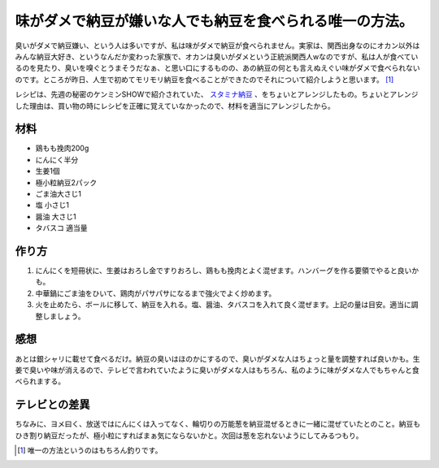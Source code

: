 味がダメで納豆が嫌いな人でも納豆を食べられる唯一の方法。
========================================================

臭いがダメで納豆嫌い、という人は多いですが、私は味がダメで納豆が食べられません。実家は、関西出身なのにオカン以外はみんな納豆大好き、というなんだか変わった家族で、オカンは臭いがダメという正統派関西人wなのですが、私は人が食べているのを見たり、臭いを嗅ぐとうまそうだなぁ、と思い口にするものの、あの納豆の何とも言えぬえぐい味がダメで食べられないのです。ところが昨日、人生で初めてモリモリ納豆を食べることができたのでそれについて紹介しようと思います。 [#]_ 



レシピは、先週の秘密のケンミンSHOWで紹介されていた、 `スタミナ納豆 <http://www.ytv.co.jp/kenmin_show/this_himitsu.html>`_ 、をちょいとアレンジしたもの。ちょいとアレンジした理由は、買い物の時にレシピを正確に覚えていなかったので、材料を適当にアレンジしたから。




材料
----



* 鶏もも挽肉200g

* にんにく半分

* 生姜1個

* 極小粒納豆2パック

* ごま油大さじ1

* 塩 小さじ1

* 醤油 大さじ1

* タバスコ 適当量




作り方
------


#. にんにくを短冊状に、生姜はおろし金ですりおろし、鶏もも挽肉とよく混ぜます。ハンバーグを作る要領でやると良いかも。

#. 中華鍋にごま油をひいて、鶏肉がパサパサになるまで強火でよく炒めます。

#. 火を止めたら、ボールに移して、納豆を入れる。塩、醤油、タバスコを入れて良く混ぜます。上記の量は目安。適当に調整しましょう。




感想
----


あとは銀シャリに載せて食べるだけ。納豆の臭いはほのかにするので、臭いがダメな人はちょっと量を調整すれば良いかも。生姜で臭いや味が消えるので、テレビで言われていたように臭いがダメな人はもちろん、私のように味がダメな人でもちゃんと食べられまする。




テレビとの差異
--------------


ちなみに、ヨメ曰く、放送ではにんにくは入ってなく、輪切りの万能葱を納豆混ぜるときに一緒に混ぜていたとのこと。納豆もひき割り納豆だったが、極小粒にすればまぁ気にならないかと。次回は葱を忘れないようにしてみるつもり。






.. [#] 唯一の方法というのはもちろん釣りです。


.. author:: default
.. categories:: life
.. tags::
.. comments::
